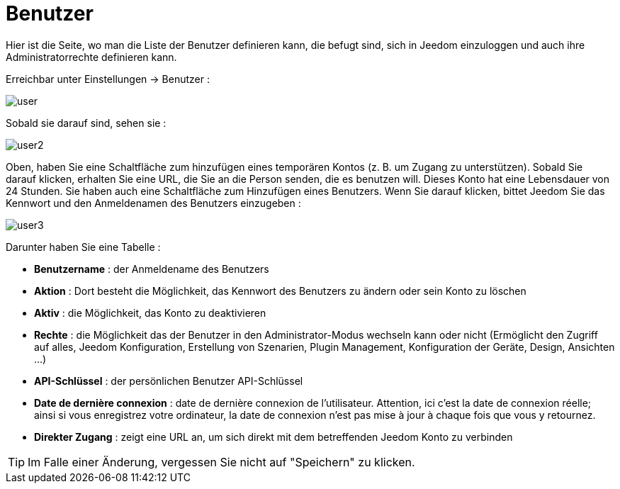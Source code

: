 = Benutzer

Hier ist die Seite, wo man die Liste der Benutzer definieren kann, die befugt sind, sich in Jeedom einzuloggen und auch ihre Administratorrechte definieren kann.

Erreichbar unter Einstellungen -> Benutzer : 

image::../images/user.png[]

Sobald sie darauf sind, sehen sie : 

image::../images/user2.png[]

Oben, haben Sie eine Schaltfläche zum hinzufügen eines temporären Kontos (z. B. um Zugang zu unterstützen). Sobald Sie darauf klicken, erhalten Sie eine URL, die Sie an die Person senden, die es benutzen will. Dieses Konto hat eine Lebensdauer von 24 Stunden.
Sie haben auch eine Schaltfläche zum Hinzufügen eines Benutzers. Wenn Sie darauf klicken, bittet Jeedom Sie das Kennwort und den Anmeldenamen des Benutzers einzugeben :

image::../images/user3.png[]

Darunter haben Sie eine Tabelle :

* *Benutzername* : der Anmeldename des Benutzers
* *Aktion* : Dort besteht die Möglichkeit, das Kennwort des Benutzers zu ändern oder sein Konto zu löschen
* *Aktiv* : die Möglichkeit, das Konto zu deaktivieren
* *Rechte* : die Möglichkeit das der Benutzer in den Administrator-Modus wechseln kann oder nicht (Ermöglicht den Zugriff auf alles, Jeedom Konfiguration, Erstellung von Szenarien, Plugin Management, Konfiguration der Geräte, Design, Ansichten ...)
* *API-Schlüssel* : der persönlichen Benutzer API-Schlüssel
* *Date de dernière connexion* : date de dernière connexion de l'utilisateur. Attention, ici c'est la date de connexion réelle; ainsi si vous enregistrez votre ordinateur, la date de connexion n'est pas mise à jour à chaque fois que vous y retournez.
 * *Direkter Zugang* : zeigt eine URL an, um sich direkt mit dem betreffenden Jeedom Konto zu verbinden

[TIP]
Im Falle einer Änderung, vergessen Sie nicht auf "Speichern" zu klicken.